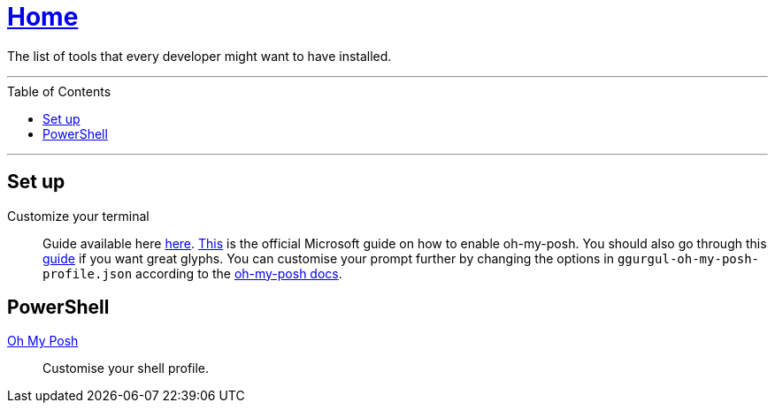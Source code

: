 :toc: macro
:oh-my-posh: https://ohmyposh.dev/[Oh My Posh]

= link:README.adoc[Home]

The list of tools that every developer might want to have installed.

---

toc::[]

---

== Set up

Customize your terminal::
Guide available here https://docs.microsoft.com/en-us/windows/terminal/install?WT.mc_id=-blog-scottha[here].
https://docs.microsoft.com/en-us/windows/terminal/tutorials/custom-prompt-setup[This] is the official Microsoft guide on how to enable oh-my-posh.
You should also go through this https://www.hanselman.com/blog/my-ultimate-powershell-prompt-with-oh-my-posh-and-the-windows-terminal[guide] if you want great glyphs.
You can customise your prompt further by changing the options in `ggurgul-oh-my-posh-profile.json` according to the https://ohmyposh.dev/docs/git[oh-my-posh docs].


== PowerShell

{oh-my-posh}::
Customise your shell profile.
